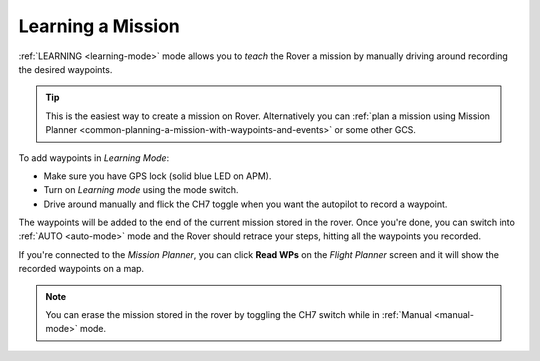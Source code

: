 .. _learning-a-mission:

==================
Learning a Mission
==================

:ref:`LEARNING <learning-mode>` mode allows you to *teach* the Rover a
mission by manually driving around recording the desired waypoints.

.. tip::

   This is the easiest way to create a mission on Rover. Alternatively
   you can :ref:`plan a mission using Mission Planner <common-planning-a-mission-with-waypoints-and-events>` or some
   other GCS.

To add waypoints in *Learning Mode*:

-  Make sure you have GPS lock (solid blue LED on APM).
-  Turn on *Learning mode* using the mode switch.
-  Drive around manually and flick the CH7 toggle when you want the
   autopilot to record a waypoint.

The waypoints will be added to the end of the current mission stored in
the rover. Once you're done, you can switch into :ref:`AUTO <auto-mode>`
mode and the Rover should retrace your steps, hitting all the waypoints
you recorded.

If you're connected to the *Mission Planner*, you can click **Read WPs**
on the *Flight Planner* screen and it will show the recorded waypoints
on a map.

.. note::

   You can erase the mission stored in the rover by toggling the CH7
   switch while in :ref:`Manual <manual-mode>` mode.
